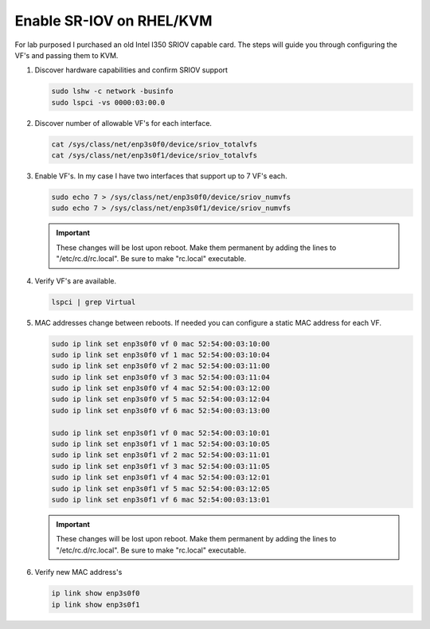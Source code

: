Enable SR-IOV on RHEL/KVM
=========================

For lab purposed I purchased an old Intel I350 SRIOV capable card. The steps
will guide you through configuring the VF's and passing them to KVM.

#. Discover hardware capabilities and confirm SRIOV support

   .. code-block:: bash

      sudo lshw -c network -businfo
      sudo lspci -vs 0000:03:00.0

#. Discover number of allowable VF's for each interface.

   .. code-block:: bash

      cat /sys/class/net/enp3s0f0/device/sriov_totalvfs
      cat /sys/class/net/enp3s0f1/device/sriov_totalvfs

#. Enable VF's. In my case I have two interfaces that support up to 7 VF's each.

   .. code-block:: bash

      sudo echo 7 > /sys/class/net/enp3s0f0/device/sriov_numvfs
      sudo echo 7 > /sys/class/net/enp3s0f1/device/sriov_numvfs

   .. important:: These changes will be lost upon reboot. Make them permanent
      by adding the lines to "/etc/rc.d/rc.local". Be sure to make "rc.local"
      executable.

#. Verify VF's are available.

   .. code-block:: bash

      lspci | grep Virtual

#. MAC addresses change between reboots. If needed you can configure a static
   MAC address for each VF.

   .. code-block:: bash

      sudo ip link set enp3s0f0 vf 0 mac 52:54:00:03:10:00
      sudo ip link set enp3s0f0 vf 1 mac 52:54:00:03:10:04
      sudo ip link set enp3s0f0 vf 2 mac 52:54:00:03:11:00
      sudo ip link set enp3s0f0 vf 3 mac 52:54:00:03:11:04
      sudo ip link set enp3s0f0 vf 4 mac 52:54:00:03:12:00
      sudo ip link set enp3s0f0 vf 5 mac 52:54:00:03:12:04
      sudo ip link set enp3s0f0 vf 6 mac 52:54:00:03:13:00

      sudo ip link set enp3s0f1 vf 0 mac 52:54:00:03:10:01
      sudo ip link set enp3s0f1 vf 1 mac 52:54:00:03:10:05
      sudo ip link set enp3s0f1 vf 2 mac 52:54:00:03:11:01
      sudo ip link set enp3s0f1 vf 3 mac 52:54:00:03:11:05
      sudo ip link set enp3s0f1 vf 4 mac 52:54:00:03:12:01
      sudo ip link set enp3s0f1 vf 5 mac 52:54:00:03:12:05
      sudo ip link set enp3s0f1 vf 6 mac 52:54:00:03:13:01

   .. important:: These changes will be lost upon reboot. Make them permanent
      by adding the lines to "/etc/rc.d/rc.local". Be sure to make "rc.local"
      executable.

#. Verify new MAC address's

   .. code-block:: bash

      ip link show enp3s0f0
      ip link show enp3s0f1


